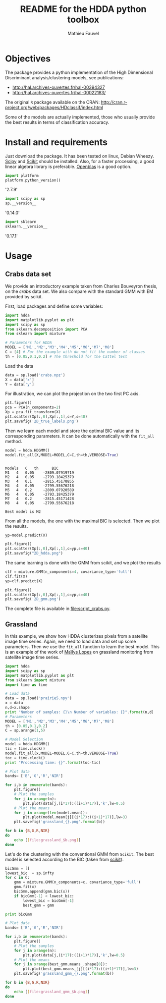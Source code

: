 #+TITLE: README for the HDDA python toolbox
#+AUTHOR: Mathieu Fauvel
#+EMAIL: mathieu.fauvel@ensat.fr
#+EXCLUDE_TAGS: noexport
#+OPTIONS: toc:nil

* Objectives
The package provides a python implementation of the High Dimensional
Discriminant analysis/clustering models, see publications:
- [[http://hal.archives-ouvertes.fr/hal-00394327]]
- [[http://hal.archives-ouvertes.fr/hal-00022183/]]

  
The original =R= package available on the CRAN:
[[http://cran.r-project.org/web/packages/HDclassif/index.html]]

Some of the models are actually implemented, those who usually provide
the best results in terms of classification accuracy.

* Install and requirements
:PROPERTIES:
:session:  softwares
:exports:  both
:results: output raw
:END:
Just  download  the package.  It  has  been  tested on  linux,  Debian
Wheezy.  [[http://www.scipy.org/][Scipy]] and  [[http://scikit-learn.org/stable/][Scikit]] should  be  installed. Also,  for a  faster
processing, a good linear algebra library is preferable. [[http://openblas.net/][Openblas]] is a
good option.

#+BEGIN_SRC python
import platform
platform.python_version()
#+END_SRC

#+RESULTS:

'2.7.9'

#+BEGIN_SRC python
import scipy as sp
sp.__version__
#+END_SRC

#+RESULTS:

'0.14.0'

#+BEGIN_SRC python 
import sklearn
sklearn.__version__
#+END_SRC

#+RESULTS:

'0.17.1'

* Usage
** Crabs data set
:PROPERTIES:
:tangle:   script_crabs.py
:noweb:    yes
:exports:  code
:session:  hdda
:results:  output
:END:

We provide an introductory example taken from Charles Bouveyron
thesis, on the /crabs/ data set. We also compare with the standard GMM
with EM provided by scikit.

First, load packages and define some variables:
#+BEGIN_SRC python 
import hdda
import matplotlib.pyplot as plt
import scipy as sp
from sklearn.decomposition import PCA
from sklearn import mixture

# Parameters for HDDA
MODEL = ['M1','M2','M3','M4','M5','M6','M7','M8']
C = [4] # For the example with do not fit the number of classes
th = [0.05,0.1,0.2] # The threshold for the Cattel test
#+END_SRC

#+RESULTS:

Load the data

#+BEGIN_SRC python 
data = sp.load('crabs.npz')
X = data['x']
Y = data['y']
#+END_SRC

#+RESULTS:

For illustration, we can plot the projection on the two first PC axis.

#+BEGIN_SRC python 
plt.figure()
pca = PCA(n_components=2)
Xp = pca.fit_transform(X)
plt.scatter(Xp[:,0],Xp[:,1],c=Y,s=40)
plt.savefig('2D_true_labels.png')
#+END_SRC

#+RESULTS:

[[file:2D_true_labels.png]]

Then  we learn  each model  and store  the optimal  BIC value  and its
corresponding  parameters.  It  can  be done  automatically  with  the
=fit_all= method.

#+BEGIN_SRC python
model = hdda.HDGMM()
model.fit_all(X,MODEL=MODEL,C=C,th=th,VERBOSE=True)
#+END_SRC

#+RESULTS:

#+begin_example

Models 	 C 	 th 	 BIC
M1 	 4 	 0.05 	 -2809.07919719
M2 	 4 	 0.05 	 -2793.18425379
M3 	 4 	 0.1 	 -2815.45170855
M4 	 4 	 0.05 	 -2799.55676218
M5 	 4 	 0.2 	 -2809.07920589
M6 	 4 	 0.05 	 -2793.18425379
M7 	 4 	 0.2 	 -2815.45171428
M8 	 4 	 0.05 	 -2799.55676218

Best model is M2
#+end_example

From all the models, the one with the maximal BIC is selected. Then we
plot the results.

#+BEGIN_SRC python 
yp=model.predict(X)

plt.figure()
plt.scatter(Xp[:,0],Xp[:,1],c=yp,s=40)
plt.savefig("2D_hdda.png")
#+END_SRC

#+RESULTS:

[[file:2D_hdda.png]]

The same learning is done with the GMM from scikit, and we plot the results

#+BEGIN_SRC python 
clf = mixture.GMM(n_components=4, covariance_type='full')
clf.fit(X)
yp=clf.predict(X)

plt.figure()
plt.scatter(Xp[:,0],Xp[:,1],c=yp,s=40)
plt.savefig('2D_gmm.png')
#+END_SRC

[[file:2D_gmm.png]]

The complete file is available in [[file:script_crabs.py]].
** Grassland
:PROPERTIES:
:tangle:   script_grasslands.py
:noweb:    yes
:exports:  code
:session:  grassland
:results:  output
:END:
In this example, we show how  HDDA clusterizes pixels from a satellite
image  time series.   Again, we  need  to load  data and  set up  some
parameters.  Then  we use  the  =fit_all=  function  to learn  the  best
model. This  is an example  of the work  of [[mailto:mailys.lopes@toulouse.inra.fr][Maïlys Lopes]]  on grassland
monitoring from satellite image time series.

#+BEGIN_SRC python
import hdda
import scipy as sp
import matplotlib.pyplot as plt
from sklearn import mixture
import time as time

# Load data
data = sp.load('prairie5.npy')
x = data
n,d=x.shape
print "Number of samples: {}\n Number of variables: {}".format(n,d)
# Parameters
MODEL = ['M1','M2','M3','M4','M5','M6','M7','M8']
th = [0.05,0.1,0.2]
C = sp.arange(1,5)

# Model Selection
model = hdda.HDGMM()
tic = time.clock()
model.fit_all(x,MODEL=MODEL,C=C,th=th,VERBOSE=True)
toc = time.clock()
print "Processing time: {}".format(toc-tic)
#+END_SRC

#+RESULTS:
#+begin_example

Number of samples: 159
Number of variables: 68
Models C 	 th 	 BIC
M1 	 4 	 0.05 	 -58257.1815661
M2 	 2 	 0.05 	 -59527.6014904
M3 	 3 	 0.05 	 -58486.9513614
M4 	 2 	 0.05 	 -59696.1778619
M5 	 4 	 0.05 	 -58486.7455612
M6 	 2 	 0.05 	 -59700.561086
M7 	 3 	 0.05 	 -58723.13686
M8 	 2 	 0.05 	 -59901.163825

Best model is M1
Processing time: 7.259858
#+end_example

#+BEGIN_SRC python :exports code
# Plot data
bands= ['B','G','R','NIR']

for i,b in enumerate(bands):
    plt.figure()
    # Plot the samples
    for j in xrange(n):
        plt.plot(data[j,(i*17):((i+1)*17)],'k',lw=0.5)
    # Plot the means
    for j in xrange(len(model.mean)):
        plt.plot(model.mean[j][(i*17):((i+1)*17)],lw=3)
    plt.savefig('grassland_{}.png'.format(b))
#+END_SRC

#+RESULTS:

#+BEGIN_SRC sh :noweb yes :exports code :tangle no
for b in {B,G,R,NIR}
do
    echo [[file:grassland_$b.png]]
done
#+END_SRC


[[file:grassland_B.png]]
[[file:grassland_G.png]]
[[file:grassland_R.png]]
[[file:grassland_NIR.png]]


Let's do  the clustering  with the conventional  GMM from  =Scikit=. The
best model is selected according to the BIC (taken from [[http://scikit-learn.org/stable/auto_examples/mixture/plot_gmm_selection.html][scikit]]).

#+BEGIN_SRC python
bicGmm = []
lowest_bic  = sp.infty
for c in C:
    gmm = mixture.GMM(n_components=c, covariance_type='full')
    gmm.fit(x)
    bicGmm.append(gmm.bic(x))
    if bicGmm[-1] < lowest_bic:
        lowest_bic = bicGmm[-1]
        best_gmm = gmm

print bicGmm

# Plot data
bands= ['B','G','R','NIR']

for i,b in enumerate(bands):
    plt.figure()
    # Plot the samples
    for j in xrange(n):
        plt.plot(data[j,(i*17):((i+1)*17)],'k',lw=0.5)
    # Plot the means
    for j in xrange(best_gmm.means_.shape[0]):
        plt.plot(best_gmm.means_[j][(i*17):((i+1)*17)],lw=3)
    plt.savefig('grassland_gmm_{}.png'.format(b))        
#+END_SRC

#+RESULTS:
: [45879.790950867653, 51307.882479185893, 54318.95901862967, 55192.388129492014]



#+BEGIN_SRC sh :noweb yes :exports code :tangle no
for b in {B,G,R,NIR}
do
    echo [[file:grassland_gmm_$b.png]]
done
#+END_SRC

#+RESULTS:
 
[[file:grassland_gmm_B.png]]
[[file:grassland_gmm_G.png]]
[[file:grassland_gmm_R.png]]
[[file:grassland_gmm_NIR.png]]

